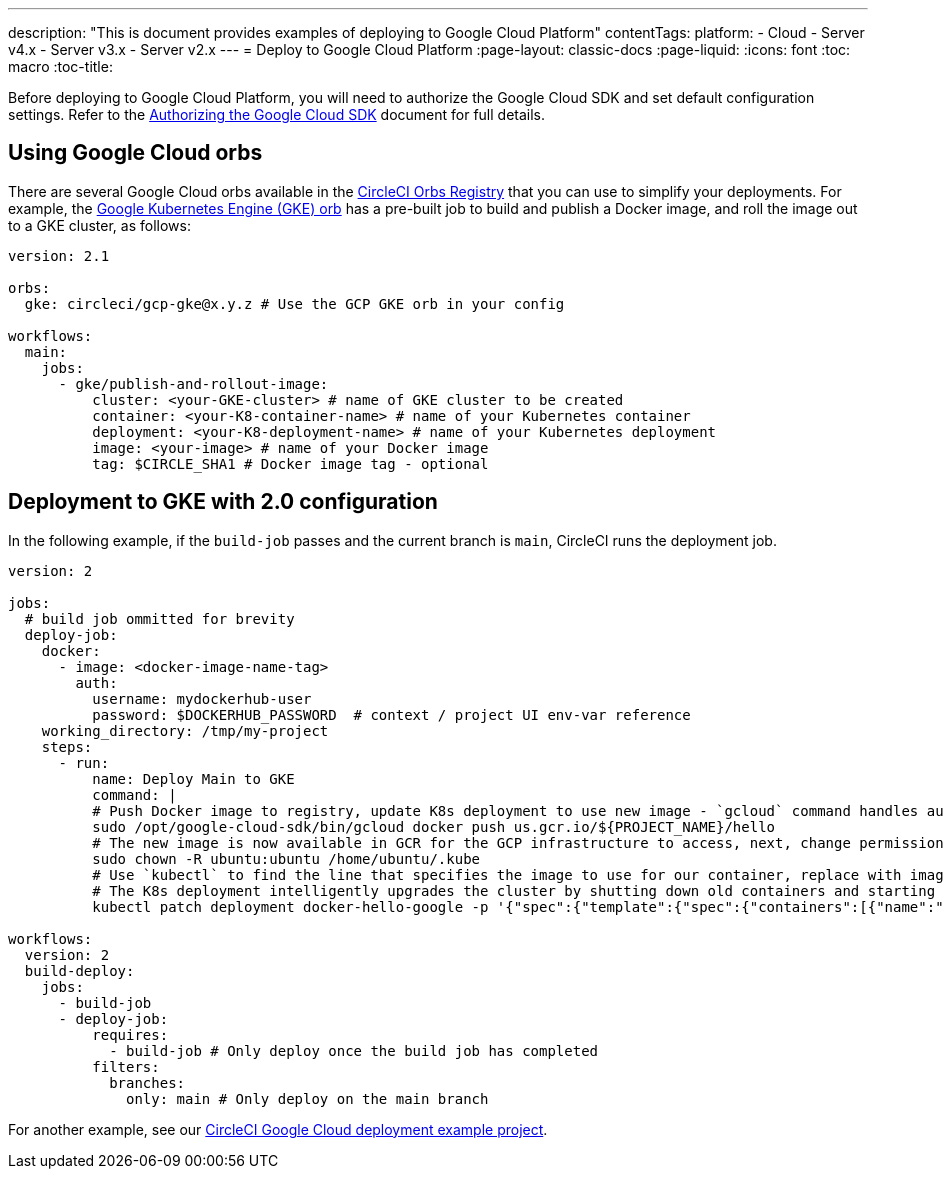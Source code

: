 ---
description: "This is document provides examples of deploying to Google Cloud Platform"
contentTags: 
  platform:
  - Cloud
  - Server v4.x
  - Server v3.x
  - Server v2.x
---
=  Deploy to Google Cloud Platform
:page-layout: classic-docs
:page-liquid:
:icons: font
:toc: macro
:toc-title:

Before deploying to Google Cloud Platform, you will need to authorize the Google Cloud SDK and set default configuration settings. Refer to the <<deploy-to-google-cloud-platform#,Authorizing the Google Cloud SDK>> document for full details.

[#using-google-cloud-orbs]
== Using Google Cloud orbs

There are several Google Cloud orbs available in the link:https://circleci.com/developer/orbs[CircleCI Orbs Registry] that you can use to simplify your deployments. For example, the link:https://circleci.com/developer/orbs/orb/circleci/gcp-gke#usage-publish-and-rollout-image[Google Kubernetes Engine (GKE) orb] has a pre-built job to build and publish a Docker image, and roll the image out to a GKE cluster, as follows:

```yaml
version: 2.1

orbs:
  gke: circleci/gcp-gke@x.y.z # Use the GCP GKE orb in your config

workflows:
  main:
    jobs:
      - gke/publish-and-rollout-image:
          cluster: <your-GKE-cluster> # name of GKE cluster to be created
          container: <your-K8-container-name> # name of your Kubernetes container
          deployment: <your-K8-deployment-name> # name of your Kubernetes deployment
          image: <your-image> # name of your Docker image
          tag: $CIRCLE_SHA1 # Docker image tag - optional
```

[#deployment-to-gke-with-2-configuration]
== Deployment to GKE with 2.0 configuration

In the following example, if the `build-job` passes and the current branch is `main`, CircleCI runs the deployment job.

```yml
version: 2

jobs:
  # build job ommitted for brevity
  deploy-job:
    docker:
      - image: <docker-image-name-tag>
        auth:
          username: mydockerhub-user
          password: $DOCKERHUB_PASSWORD  # context / project UI env-var reference
    working_directory: /tmp/my-project
    steps:
      - run:
          name: Deploy Main to GKE
          command: |
          # Push Docker image to registry, update K8s deployment to use new image - `gcloud` command handles authentication and push all at once
          sudo /opt/google-cloud-sdk/bin/gcloud docker push us.gcr.io/${PROJECT_NAME}/hello
          # The new image is now available in GCR for the GCP infrastructure to access, next, change permissions:
          sudo chown -R ubuntu:ubuntu /home/ubuntu/.kube
          # Use `kubectl` to find the line that specifies the image to use for our container, replace with image tag of the new image.
          # The K8s deployment intelligently upgrades the cluster by shutting down old containers and starting up-to-date ones.
          kubectl patch deployment docker-hello-google -p '{"spec":{"template":{"spec":{"containers":[{"name":"docker-hello-google","image":"us.gcr.io/circle-ctl-test/hello:'"$CIRCLE_SHA1"'"}]}}}}'

workflows:
  version: 2
  build-deploy:
    jobs:
      - build-job
      - deploy-job:
          requires:
            - build-job # Only deploy once the build job has completed
          filters:
            branches:
              only: main # Only deploy on the main branch

```

For another example, see our link:https://github.com/CircleCI-Public/circleci-demo-k8s-gcp-hello-app[CircleCI Google Cloud deployment example project].